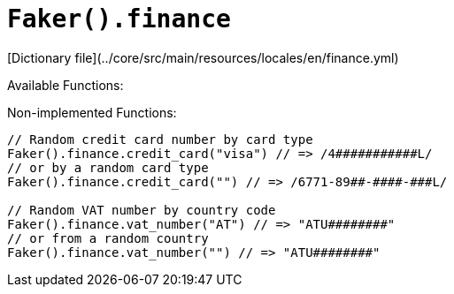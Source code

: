 # `Faker().finance`

[Dictionary file](../core/src/main/resources/locales/en/finance.yml)

Available Functions:  
```kotlin
```

Non-implemented Functions:
```kotlin
// Random credit card number by card type
Faker().finance.credit_card("visa") // => /4###########L/
// or by a random card type
Faker().finance.credit_card("") // => /6771-89##-####-###L/

// Random VAT number by country code
Faker().finance.vat_number("AT") // => "ATU########"
// or from a random country
Faker().finance.vat_number("") // => "ATU########"
```
